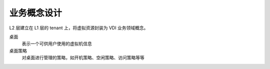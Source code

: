 业务概念设计
=================

L2 层建立在 L1 层的 tenant 上，将虚拟资源封装为 VDI 业务领域概念。

桌面
    表示一个可供用户使用的虚拟机信息

桌面策略
    对桌面进行管理的策略，如开机策略、空闲策略、访问策略等等



